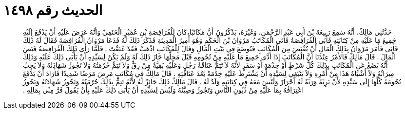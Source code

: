 
= الحديث رقم ١٤٩٨

[quote.hadith]
حَدَّثَنِي مَالِكٌ، أَنَّهُ سَمِعَ رَبِيعَةَ بْنَ أَبِي عَبْدِ الرَّحْمَنِ، وَغَيْرَهُ، يَذْكُرُونَ أَنَّ مَكَاتَبًا،كَانَ لِلْفُرَافِصَةِ بْنِ عُمَيْرٍ الْحَنَفِيِّ وَأَنَّهُ عَرَضَ عَلَيْهِ أَنْ يَدْفَعَ إِلَيْهِ جَمِيعَ مَا عَلَيْهِ مِنْ كِتَابَتِهِ فَأَبَى الْفُرَافِصَةُ فَأَتَى الْمُكَاتَبُ مَرْوَانَ بْنَ الْحَكَمِ وَهُوَ أَمِيرُ الْمَدِينَةِ فَذَكَرَ ذَلِكَ لَهُ فَدَعَا مَرْوَانُ الْفُرَافِصَةَ فَقَالَ لَهُ ذَلِكَ فَأَبَى فَأَمَرَ مَرْوَانُ بِذَلِكَ الْمَالِ أَنْ يُقْبَضَ مِنَ الْمُكَاتَبِ فَيُوضَعَ فِي بَيْتِ الْمَالِ وَقَالَ لِلْمُكَاتَبِ اذْهَبْ فَقَدْ عَتَقْتَ ‏.‏ فَلَمَّا رَأَى ذَلِكَ الْفُرَافِصَةُ قَبَضَ الْمَالَ ‏.‏ قَالَ مَالِكٌ فَالأَمْرُ عِنْدَنَا أَنَّ الْمُكَاتَبَ إِذَا أَدَّى جَمِيعَ مَا عَلَيْهِ مِنْ نُجُومِهِ قَبْلَ مَحِلِّهَا جَازَ ذَلِكَ لَهُ وَلَمْ يَكُنْ لِسَيِّدِهِ أَنْ يَأْبَى ذَلِكَ عَلَيْهِ وَذَلِكَ أَنَّهُ يَضَعُ عَنِ الْمُكَاتَبِ بِذَلِكَ كُلَّ شَرْطٍ أَوْ خِدْمَةٍ أَوْ سَفَرٍ لأَنَّهُ لاَ تَتِمُّ عَتَاقَةُ رَجُلٍ وَعَلَيْهِ بَقِيَّةٌ مِنْ رِقٍّ وَلاَ تَتِمُّ حُرْمَتُهُ وَلاَ تَجُوزُ شَهَادَتُهُ وَلاَ يَجِبُ مِيرَاثُهُ وَلاَ أَشْبَاهُ هَذَا مِنْ أَمْرِهِ وَلاَ يَنْبَغِي لِسَيِّدِهِ أَنْ يَشْتَرِطَ عَلَيْهِ خِدْمَةً بَعْدَ عَتَاقَتِهِ ‏.‏ قَالَ مَالِكٌ فِي مُكَاتَبٍ مَرِضَ مَرَضًا شَدِيدًا فَأَرَادَ أَنْ يَدْفَعَ نُجُومَهُ كُلَّهَا إِلَى سَيِّدِهِ لأَنْ يَرِثَهُ وَرَثَةٌ لَهُ أَحْرَارٌ وَلَيْسَ مَعَهُ فِي كِتَابَتِهِ وَلَدٌ لَهُ ‏.‏ قَالَ مَالِكٌ ذَلِكَ جَائِزٌ لَهُ لأَنَّهُ تَتِمُّ بِذَلِكَ حُرْمَتُهُ وَتَجُوزُ شَهَادَتُهُ وَيَجُوزُ اعْتِرَافُهُ بِمَا عَلَيْهِ مِنْ دُيُونِ النَّاسِ وَتَجُوزُ وَصِيَّتُهُ وَلَيْسَ لِسَيِّدِهِ أَنْ يَأْبَى ذَلِكَ عَلَيْهِ بِأَنْ يَقُولَ فَرَّ مِنِّي بِمَالِهِ ‏.‏